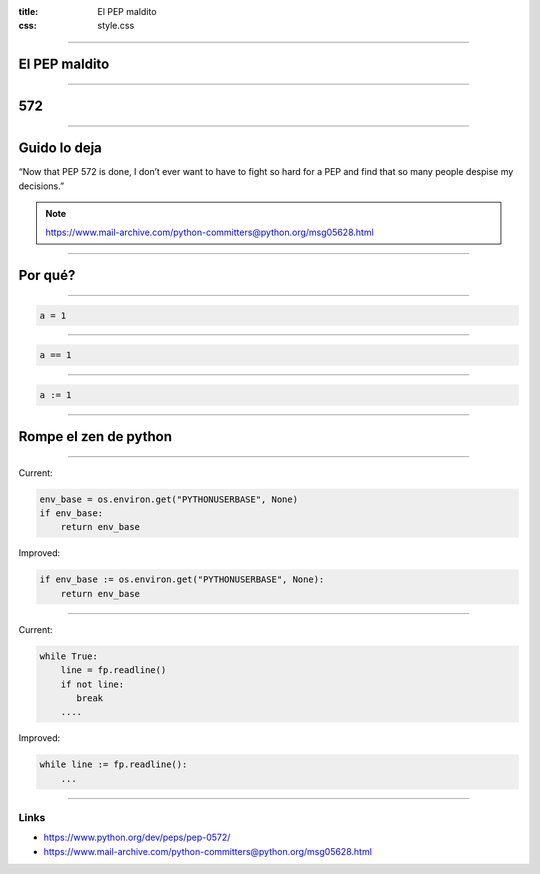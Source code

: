 :title: El PEP maldito
:css: style.css

----

El PEP maldito
==============

----

572
===

----

Guido lo deja
=============

“Now that PEP 572 is done, I don’t ever want to have to fight so hard
for a PEP and find that so many people despise my decisions.”

.. note::

    https://www.mail-archive.com/python-committers@python.org/msg05628.html

----

Por qué?
========

----

.. code:: python

        a = 1

----

.. code:: python

        a == 1

----

.. code:: python

        a := 1

----

Rompe el zen de python
======================

----


Current:

.. code:: python

    env_base = os.environ.get("PYTHONUSERBASE", None)
    if env_base:
        return env_base

Improved:

.. code:: python

    if env_base := os.environ.get("PYTHONUSERBASE", None):
        return env_base

----

Current:

.. code:: python

    while True:
        line = fp.readline()
        if not line:
           break
        ....

Improved:

.. code:: python

    while line := fp.readline():
        ...

----

Links
-----

- https://www.python.org/dev/peps/pep-0572/
- https://www.mail-archive.com/python-committers@python.org/msg05628.html
